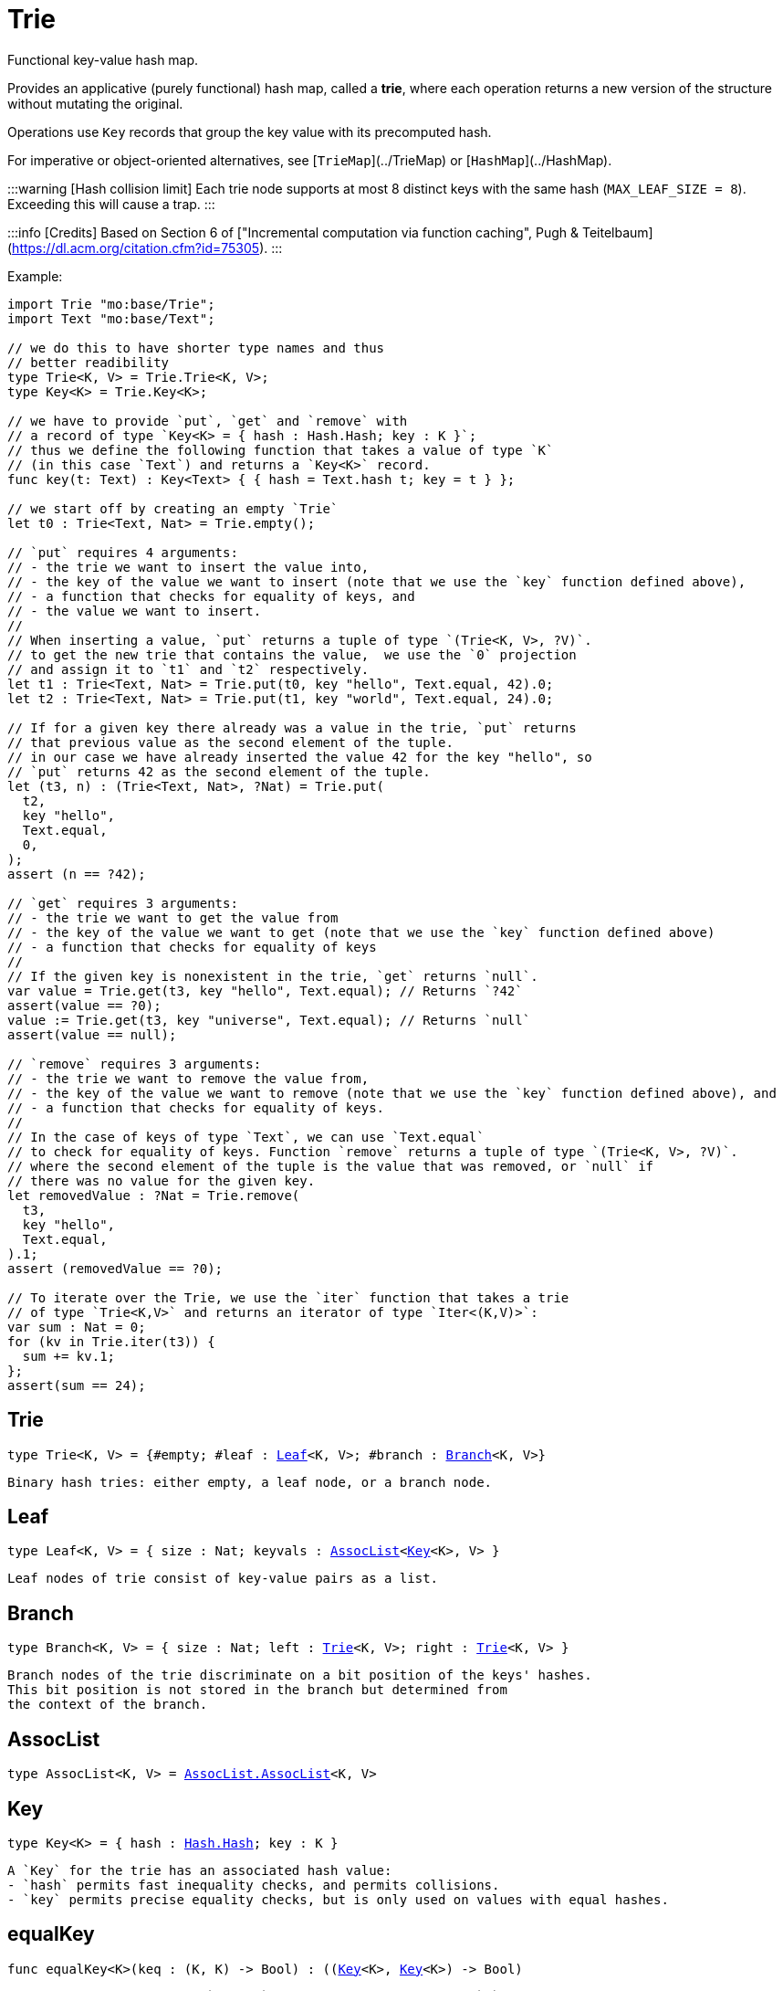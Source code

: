 [[module.Trie]]
= Trie

Functional key-value hash map.

Provides an applicative (purely functional) hash map, called a *trie*, where each operation returns a new version of the structure without mutating the original.

Operations use `Key` records that group the key value with its precomputed hash.

For imperative or object-oriented alternatives, see [`TrieMap`](../TrieMap) or [`HashMap`](../HashMap).

:::warning [Hash collision limit]
Each trie node supports at most 8 distinct keys with the same hash (`MAX_LEAF_SIZE = 8`). Exceeding this will cause a trap.
:::

:::info [Credits]
Based on Section 6 of ["Incremental computation via function caching", Pugh & Teitelbaum](https://dl.acm.org/citation.cfm?id=75305).
:::

Example:

```motoko
import Trie "mo:base/Trie";
import Text "mo:base/Text";

// we do this to have shorter type names and thus
// better readibility
type Trie<K, V> = Trie.Trie<K, V>;
type Key<K> = Trie.Key<K>;

// we have to provide `put`, `get` and `remove` with
// a record of type `Key<K> = { hash : Hash.Hash; key : K }`;
// thus we define the following function that takes a value of type `K`
// (in this case `Text`) and returns a `Key<K>` record.
func key(t: Text) : Key<Text> { { hash = Text.hash t; key = t } };

// we start off by creating an empty `Trie`
let t0 : Trie<Text, Nat> = Trie.empty();

// `put` requires 4 arguments:
// - the trie we want to insert the value into,
// - the key of the value we want to insert (note that we use the `key` function defined above),
// - a function that checks for equality of keys, and
// - the value we want to insert.
//
// When inserting a value, `put` returns a tuple of type `(Trie<K, V>, ?V)`.
// to get the new trie that contains the value,  we use the `0` projection
// and assign it to `t1` and `t2` respectively.
let t1 : Trie<Text, Nat> = Trie.put(t0, key "hello", Text.equal, 42).0;
let t2 : Trie<Text, Nat> = Trie.put(t1, key "world", Text.equal, 24).0;

// If for a given key there already was a value in the trie, `put` returns
// that previous value as the second element of the tuple.
// in our case we have already inserted the value 42 for the key "hello", so
// `put` returns 42 as the second element of the tuple.
let (t3, n) : (Trie<Text, Nat>, ?Nat) = Trie.put(
  t2,
  key "hello",
  Text.equal,
  0,
);
assert (n == ?42);

// `get` requires 3 arguments:
// - the trie we want to get the value from
// - the key of the value we want to get (note that we use the `key` function defined above)
// - a function that checks for equality of keys
//
// If the given key is nonexistent in the trie, `get` returns `null`.
var value = Trie.get(t3, key "hello", Text.equal); // Returns `?42`
assert(value == ?0);
value := Trie.get(t3, key "universe", Text.equal); // Returns `null`
assert(value == null);

// `remove` requires 3 arguments:
// - the trie we want to remove the value from,
// - the key of the value we want to remove (note that we use the `key` function defined above), and
// - a function that checks for equality of keys.
//
// In the case of keys of type `Text`, we can use `Text.equal`
// to check for equality of keys. Function `remove` returns a tuple of type `(Trie<K, V>, ?V)`.
// where the second element of the tuple is the value that was removed, or `null` if
// there was no value for the given key.
let removedValue : ?Nat = Trie.remove(
  t3,
  key "hello",
  Text.equal,
).1;
assert (removedValue == ?0);

// To iterate over the Trie, we use the `iter` function that takes a trie
// of type `Trie<K,V>` and returns an iterator of type `Iter<(K,V)>`:
var sum : Nat = 0;
for (kv in Trie.iter(t3)) {
  sum += kv.1;
};
assert(sum == 24);
```

[[type.Trie]]
== Trie

[source.no-repl,motoko,subs=+macros]
----
type Trie<K, V> = {#empty; #leaf : xref:#type.Leaf[Leaf]<K, V>; #branch : xref:#type.Branch[Branch]<K, V>}
----

 Binary hash tries: either empty, a leaf node, or a branch node.

[[type.Leaf]]
== Leaf

[source.no-repl,motoko,subs=+macros]
----
type Leaf<K, V> = { size : Nat; keyvals : xref:#type.AssocList[AssocList]<xref:#type.Key[Key]<K>, V> }
----

 Leaf nodes of trie consist of key-value pairs as a list.

[[type.Branch]]
== Branch

[source.no-repl,motoko,subs=+macros]
----
type Branch<K, V> = { size : Nat; left : xref:#type.Trie[Trie]<K, V>; right : xref:#type.Trie[Trie]<K, V> }
----

 Branch nodes of the trie discriminate on a bit position of the keys' hashes.
 This bit position is not stored in the branch but determined from
 the context of the branch.

[[type.AssocList]]
== AssocList

[source.no-repl,motoko,subs=+macros]
----
type AssocList<K, V> = xref:AssocList.adoc#type.AssocList[AssocList.AssocList]<K, V>
----



[[type.Key]]
== Key

[source.no-repl,motoko,subs=+macros]
----
type Key<K> = { hash : xref:Hash.adoc#type.Hash[Hash.Hash]; key : K }
----

 A `Key` for the trie has an associated hash value:
 - `hash` permits fast inequality checks, and permits collisions.
 - `key` permits precise equality checks, but is only used on values with equal hashes.

[[equalKey]]
== equalKey

[source.no-repl,motoko,subs=+macros]
----
func equalKey<K>(keq : (K, K) -> Bool) : ((xref:#type.Key[Key]<K>, xref:#type.Key[Key]<K>) -> Bool)
----

 Equality function for two `Key<K>`s, in terms of equality of `K`'s.

[[isValid]]
== isValid

[source.no-repl,motoko,subs=+macros]
----
func isValid<K, V>(t : xref:#type.Trie[Trie]<K, V>, _enforceNormal : Bool) : Bool
----

:::warning [Deprecated function]
`isValid` is an internal predicate and will be removed in future.
:::

[[type.Trie2D]]
== Trie2D

[source.no-repl,motoko,subs=+macros]
----
type Trie2D<K1, K2, V> = xref:#type.Trie[Trie]<K1, xref:#type.Trie[Trie]<K2, V>>
----

 A 2D trie maps dimension-1 keys to another
 layer of tries, each keyed on the dimension-2 keys.

[[type.Trie3D]]
== Trie3D

[source.no-repl,motoko,subs=+macros]
----
type Trie3D<K1, K2, K3, V> = xref:#type.Trie[Trie]<K1, xref:#type.Trie2D[Trie2D]<K2, K3, V>>
----

 A 3D trie maps dimension-1 keys to another
 Composition of 2D tries, each keyed on the dimension-2 and dimension-3 keys.

[[empty]]
== empty

[source.no-repl,motoko,subs=+macros]
----
func empty<K, V>() : xref:#type.Trie[Trie]<K, V>
----

 An empty trie. This is usually the starting point for building a trie.

 Example:
 ```motoko name=initialize
 import { print } "mo:base/Debug";
 import Trie "mo:base/Trie";
 import Text "mo:base/Text";

 // we do this to have shorter type names and thus
 // better readibility
 type Trie<K, V> = Trie.Trie<K, V>;
 type Key<K> = Trie.Key<K>;

 // We have to provide `put`, `get` and `remove` with
 // a function of return type `Key<K> = { hash : Hash.Hash; key : K }`
 func key(t: Text) : Key<Text> { { hash = Text.hash t; key = t } };
 // We start off by creating an empty `Trie`
 var trie : Trie<Text, Nat> = Trie.empty();
 ```

[[size]]
== size

[source.no-repl,motoko,subs=+macros]
----
func size<K, V>(t : xref:#type.Trie[Trie]<K, V>) : Nat
----

 Get the size in O(1) time.


 Example:
 ```motoko include=initialize
 var size = Trie.size(trie); // Returns 0, as `trie` is empty
 assert(size == 0);
 trie := Trie.put(trie, key "hello", Text.equal, 42).0;
 size := Trie.size(trie); // Returns 1, as we just added a new entry
 assert(size == 1);
 ```

[[branch]]
== branch

[source.no-repl,motoko,subs=+macros]
----
func branch<K, V>(l : xref:#type.Trie[Trie]<K, V>, r : xref:#type.Trie[Trie]<K, V>) : xref:#type.Trie[Trie]<K, V>
----

 Construct a branch node, computing the size stored there.

[[leaf]]
== leaf

[source.no-repl,motoko,subs=+macros]
----
func leaf<K, V>(kvs : xref:#type.AssocList[AssocList]<xref:#type.Key[Key]<K>, V>, bitpos : Nat) : xref:#type.Trie[Trie]<K, V>
----

 Construct a leaf node, computing the size stored there.

 This helper function automatically enforces the MAX_LEAF_SIZE
 by constructing branches as necessary; to do so, it also needs the bitpos
 of the leaf.

[[fromList]]
== fromList

[source.no-repl,motoko,subs=+macros]
----
func fromList<K, V>(kvc : ?Nat, kvs : xref:#type.AssocList[AssocList]<xref:#type.Key[Key]<K>, V>, bitpos : Nat) : xref:#type.Trie[Trie]<K, V>
----

 Transform a list into a trie, splitting input list into small (leaf) lists, if necessary.

[[clone]]
== clone

[source.no-repl,motoko,subs=+macros]
----
func clone<K, V>(t : xref:#type.Trie[Trie]<K, V>) : xref:#type.Trie[Trie]<K, V>
----

 Clone the trie efficiently, via sharing.

 Purely-functional representation permits _O(1)_ copy, via persistent sharing.

[[replace]]
== replace

[source.no-repl,motoko,subs=+macros]
----
func replace<K, V>(t : xref:#type.Trie[Trie]<K, V>, k : xref:#type.Key[Key]<K>, k_eq : (K, K) -> Bool, v : ?V) : (xref:#type.Trie[Trie]<K, V>, ?V)
----

 Replace the given key's value option with the given value, returning the modified trie.
 Also returns the replaced value if the key existed and `null` otherwise.
 Compares keys using the provided function `k_eq`.

:::note
Replacing a key's value by `null` removes the key and also shrinks the trie.
:::

 Example:
 ```motoko include=initialize
 trie := Trie.put(trie, key "test", Text.equal, 1).0;
 trie := Trie.replace(trie, key "test", Text.equal, 42).0;
 assert (Trie.get(trie, key "hello", Text.equal) == ?42);
 ```

[[put]]
== put

[source.no-repl,motoko,subs=+macros]
----
func put<K, V>(t : xref:#type.Trie[Trie]<K, V>, k : xref:#type.Key[Key]<K>, k_eq : (K, K) -> Bool, v : V) : (xref:#type.Trie[Trie]<K, V>, ?V)
----

 Put the given key's value in the trie; return the new trie, and the previous value associated with the key, if any.


 Example:
 ```motoko include=initialize
 trie := Trie.put(trie, key "hello", Text.equal, 42).0;
 let previousValue = Trie.put(trie, key "hello", Text.equal, 33).1; // Returns ?42
 assert(previousValue == ?42);
 ```

[[get]]
== get

[source.no-repl,motoko,subs=+macros]
----
func get<K, V>(t : xref:#type.Trie[Trie]<K, V>, k : xref:#type.Key[Key]<K>, k_eq : (K, K) -> Bool) : ?V
----

 Get the value of the given key in the trie, or return null if nonexistent.


 Example:
 ```motoko include=initialize
 trie := Trie.put(trie, key "hello", Text.equal, 42).0;
 var value = Trie.get(trie, key "hello", Text.equal); // Returns `?42`
 assert(value == ?42);
 value := Trie.get(trie, key "world", Text.equal); // Returns `null`
 assert(value == null);
 ```

[[find]]
== find

[source.no-repl,motoko,subs=+macros]
----
func find<K, V>(t : xref:#type.Trie[Trie]<K, V>, k : xref:#type.Key[Key]<K>, k_eq : (K, K) -> Bool) : ?V
----

 Find the given key's value in the trie, or return `null` if nonexistent


 Example:
 ```motoko include=initialize
 trie := Trie.put(trie, key "hello", Text.equal, 42).0;
 var value = Trie.find(trie, key "hello", Text.equal); // Returns `?42`
 assert(value == ?42);
 value := Trie.find(trie, key "world", Text.equal); // Returns `null`
 assert(value == null);
 ```

[[merge]]
== merge

[source.no-repl,motoko,subs=+macros]
----
func merge<K, V>(tl : xref:#type.Trie[Trie]<K, V>, tr : xref:#type.Trie[Trie]<K, V>, k_eq : (K, K) -> Bool) : xref:#type.Trie[Trie]<K, V>
----

 Merge tries, preferring the left trie where there are collisions
 in common keys.

:::note
The `disj` operation generalizes this `merge`
 operation in various ways, and does not (in general) lose
 information; this operation is a simpler, special case.
:::

 Example:
 ```motoko include=initialize
 trie := Trie.put(trie, key "hello", Text.equal, 42).0;
 trie := Trie.put(trie, key "bye", Text.equal, 42).0;
 // trie2 is a copy of trie
 var trie2 = Trie.clone(trie);
 // trie2 has a different value for "hello"
 trie2 := Trie.put(trie2, key "hello", Text.equal, 33).0;
 // mergedTrie has the value 42 for "hello", as the left trie is preferred
 // in the case of a collision
 var mergedTrie = Trie.merge(trie, trie2, Text.equal);
 var value = Trie.get(mergedTrie, key "hello", Text.equal);
 assert(value == ?42);
 ```

[[mergeDisjoint]]
== mergeDisjoint

[source.no-repl,motoko,subs=+macros]
----
func mergeDisjoint<K, V>(tl : xref:#type.Trie[Trie]<K, V>, tr : xref:#type.Trie[Trie]<K, V>, k_eq : (K, K) -> Bool) : xref:#type.Trie[Trie]<K, V>
----

 <a name="mergedisjoint"></a>

 Merge tries like `merge`, but traps if there are collisions in common keys between the
 left and right inputs.


 Example:
 ```motoko include=initialize
 trie := Trie.put(trie, key "hello", Text.equal, 42).0;
 trie := Trie.put(trie, key "bye", Text.equal, 42).0;
 // trie2 is a copy of trie
 var trie2 = Trie.clone(trie);
 // trie2 has a different value for "hello"
 trie2 := Trie.put(trie2, key "hello", Text.equal, 33).0;
 // `mergeDisjoint` signals a dynamic errror
 // in the case of a collision
 var mergedTrie = Trie.mergeDisjoint(trie, trie2, Text.equal);
 ```

[[diff]]
== diff

[source.no-repl,motoko,subs=+macros]
----
func diff<K, V, W>(tl : xref:#type.Trie[Trie]<K, V>, tr : xref:#type.Trie[Trie]<K, W>, k_eq : (K, K) -> Bool) : xref:#type.Trie[Trie]<K, V>
----

 Difference of tries. The output consists of pairs of
 the left trie whose keys are not present in the right trie; the
 values of the right trie are irrelevant.


 Example:
 ```motoko include=initialize
 trie := Trie.put(trie, key "hello", Text.equal, 42).0;
 trie := Trie.put(trie, key "bye", Text.equal, 42).0;
 // trie2 is a copy of trie
 var trie2 = Trie.clone(trie);
 // trie2 now has an additional key
 trie2 := Trie.put(trie2, key "ciao", Text.equal, 33).0;
 // `diff` returns a trie with the key "ciao",
 // as this key is not present in `trie`
 // (note that we pass `trie2` as the left trie)
 Trie.diff(trie2, trie, Text.equal);
 ```

[[disj]]
== disj

[source.no-repl,motoko,subs=+macros]
----
func disj<K, V, W, X>(tl : xref:#type.Trie[Trie]<K, V>, tr : xref:#type.Trie[Trie]<K, W>, k_eq : (K, K) -> Bool, vbin : (?V, ?W) -> X) : xref:#type.Trie[Trie]<K, X>
----

 Map disjunction.

 This operation generalizes the notion of "set union" to finite maps.

 Produces a "disjunctive image" of the two tries, where the values of
 matching keys are combined with the given binary operator.

 For unmatched key-value pairs, the operator is still applied to
 create the value in the image.  To accomodate these various
 situations, the operator accepts optional values, but is never
 applied to (null, null).

 Implements the database idea of an ["outer join"](https://stackoverflow.com/questions/38549/what-is-the-difference-between-inner-join-and-outer-join).


[[join]]
== join

[source.no-repl,motoko,subs=+macros]
----
func join<K, V, W, X>(tl : xref:#type.Trie[Trie]<K, V>, tr : xref:#type.Trie[Trie]<K, W>, k_eq : (K, K) -> Bool, vbin : (V, W) -> X) : xref:#type.Trie[Trie]<K, X>
----

 Map join.

 Implements the database idea of an ["inner join"](https://stackoverflow.com/questions/38549/what-is-the-difference-between-inner-join-and-outer-join).

 This operation generalizes the notion of "set intersection" to
 finite maps.  The values of matching keys are combined with the given binary
 operator, and unmatched key-value pairs are not present in the output.


[[foldUp]]
== foldUp

[source.no-repl,motoko,subs=+macros]
----
func foldUp<K, V, X>(t : xref:#type.Trie[Trie]<K, V>, bin : (X, X) -> X, leaf : (K, V) -> X, empty : X) : X
----

 This operation gives a recursor for the internal structure of
 tries.  Many common operations are instantiations of this function,
 either as clients, or as hand-specialized versions (e.g., see , map,
 mapFilter, some and all below).

[[prod]]
== prod

[source.no-repl,motoko,subs=+macros]
----
func prod<K1, V1, K2, V2, K3, V3>(tl : xref:#type.Trie[Trie]<K1, V1>, tr : xref:#type.Trie[Trie]<K2, V2>, op : (K1, V1, K2, V2) -> ?(xref:#type.Key[Key]<K3>, V3), k3_eq : (K3, K3) -> Bool) : xref:#type.Trie[Trie]<K3, V3>
----

 Map product.

 Conditional _catesian product_, where the given
 operation `op` _conditionally_ creates output elements in the
 resulting trie.

 The keyed structure of the input tries are not relevant for this
 operation: all pairs are considered, regardless of keys matching or
 not.  Moreover, the resulting trie may use keys that are unrelated to
 these input keys.


[[iter]]
== iter

[source.no-repl,motoko,subs=+macros]
----
func iter<K, V>(t : xref:#type.Trie[Trie]<K, V>) : xref:Iter.adoc#type.Iter[I.Iter]<(K, V)>
----

 Returns an iterator of type `Iter` over the key-value entries of the trie.

 Each iterator gets a _persistent view_ of the mapping, independent of concurrent updates to the iterated map.


 Example:
 ```motoko include=initialize
 trie := Trie.put(trie, key "hello", Text.equal, 42).0;
 trie := Trie.put(trie, key "bye", Text.equal, 32).0;
 // create an Iterator over key-value pairs of trie
 let iter = Trie.iter(trie);
 // add another key-value pair to `trie`.
 // because we created our iterator before
 // this update, it will not contain this new key-value pair
 trie := Trie.put(trie, key "ciao", Text.equal, 3).0;
 var sum : Nat = 0;
 for ((k,v) in iter) {
   sum += v;
 };
 assert(sum == 74);
 ```

[[type.Build]]
== Build

[source.no-repl,motoko,subs=+macros]
----
Build
----

 Represent the construction of tries as data.

 This module provides optimized variants of normal tries, for
 more efficient join queries.

 The central insight is that for (unmaterialized) join query results, we
 do not need to actually build any resulting trie of the resulting
 data, but rather, just need a collection of what would be in that
 trie.  Since query results can be large (quadratic in the DB size),
 avoiding the construction of this trie provides a considerable savings.

 To get this savings, we use an ADT for the operations that _would_ build this trie,
 if evaluated. This structure specializes a rope: a balanced tree representing a
 sequence.  It is only as balanced as the tries from which we generate
 these build ASTs.  They have no intrinsic balance properties of their
 own.




[[Build.type.Build]]
=== Build

[source.no-repl,motoko,subs=+macros]
----
type Build<K, V> = {#skip; #put : (K, ?xref:Hash.adoc#type.Hash[Hash.Hash], V); #seq : { size : Nat; left : Build<K, V>; right : Build<K, V> }}
----

 The build of a trie, as an AST for a simple DSL.

[[Build.size]]
=== size

[source.no-repl,motoko,subs=+macros]
----
func size<K, V>(tb : Build<K, V>) : Nat
----

 Size of the build, measured in `#put` operations

[[Build.seq]]
=== seq

[source.no-repl,motoko,subs=+macros]
----
func seq<K, V>(l : Build<K, V>, r : Build<K, V>) : Build<K, V>
----

 Build sequence of two sub-builds

[[Build.prod]]
=== prod

[source.no-repl,motoko,subs=+macros]
----
func prod<K1, V1, K2, V2, K3, V3>(tl : xref:#type.Trie[Trie]<K1, V1>, tr : xref:#type.Trie[Trie]<K2, V2>, op : (K1, V1, K2, V2) -> ?(K3, V3), _k3_eq : (K3, K3) -> Bool) : Build<K3, V3>
----

 Like [`prod`](#prod), except do not actually do the put calls, just
 record them, as a (binary tree) data structure, isomorphic to the
 recursion of this function (which is balanced, in expectation).

[[Build.nth]]
=== nth

[source.no-repl,motoko,subs=+macros]
----
func nth<K, V>(tb : Build<K, V>, i : Nat) : ?(K, ?xref:Hash.adoc#type.Hash[Hash.Hash], V)
----

 Project the nth key-value pair from the trie build.

 This position is meaningful only when the build contains multiple uses of one or more keys, otherwise it is not.

[[Build.projectInner]]
=== projectInner

[source.no-repl,motoko,subs=+macros]
----
func projectInner<K1, K2, V>(t : xref:#type.Trie[Trie]<K1, Build<K2, V>>) : Build<K2, V>
----

 Like [`mergeDisjoint`](#mergedisjoint), except that it avoids the
 work of actually merging any tries; rather, just record the work for
 latter (if ever).

[[Build.toArray]]
=== toArray

[source.no-repl,motoko,subs=+macros]
----
func toArray<K, V, W>(tb : Build<K, V>, f : (K, V) -> W) : pass:[[]Wpass:[]]
----

 Gather the collection of key-value pairs into an array of a (possibly-distinct) type.

[[fold]]
== fold

[source.no-repl,motoko,subs=+macros]
----
func fold<K, V, X>(t : xref:#type.Trie[Trie]<K, V>, f : (K, V, X) -> X, x : X) : X
----

 Fold over the key-value pairs of the trie, using an accumulator.
 The key-value pairs have no reliable or meaningful ordering.


 Example:
 ```motoko include=initialize
 trie := Trie.put(trie, key "hello", Text.equal, 42).0;
 trie := Trie.put(trie, key "bye", Text.equal, 32).0;
 trie := Trie.put(trie, key "ciao", Text.equal, 3).0;
 // create an accumulator, in our case the sum of all values
 func calculateSum(k : Text, v : Nat, acc : Nat) : Nat = acc + v;
 // Fold over the trie using the accumulator.
 // Note that 0 is the initial value of the accumulator.
 let sum = Trie.fold(trie, calculateSum, 0);
 assert(sum == 77);
 ```

[[some]]
== some

[source.no-repl,motoko,subs=+macros]
----
func some<K, V>(t : xref:#type.Trie[Trie]<K, V>, f : (K, V) -> Bool) : Bool
----

 Test whether a given key-value pair is present, or not.


 Example:
 ```motoko include=initialize
 trie := Trie.put(trie, key "hello", Text.equal, 42).0;
 trie := Trie.put(trie, key "bye", Text.equal, 32).0;
 trie := Trie.put(trie, key "ciao", Text.equal, 3).0;
 // `some` takes a function that returns a Boolean indicating whether
 // the key-value pair is present or not
 var isPresent = Trie.some(
   trie,
   func(k : Text, v : Nat) : Bool = k == "bye" and v == 32,
 );
 assert(isPresent == true);
 isPresent := Trie.some(
   trie,
   func(k : Text, v : Nat) : Bool = k == "hello" and v == 32,
 );
 assert(isPresent == false);
 ```

[[all]]
== all

[source.no-repl,motoko,subs=+macros]
----
func all<K, V>(t : xref:#type.Trie[Trie]<K, V>, f : (K, V) -> Bool) : Bool
----

 Test whether all key-value pairs have a given property.


 Example:
 ```motoko include=initialize
 trie := Trie.put(trie, key "hello", Text.equal, 42).0;
 trie := Trie.put(trie, key "bye", Text.equal, 32).0;
 trie := Trie.put(trie, key "ciao", Text.equal, 10).0;
 // `all` takes a function that returns a boolean indicating whether
 // the key-value pairs all have a given property, in our case that
 // all values are greater than 9
 var hasProperty = Trie.all(
   trie,
   func(k : Text, v : Nat) : Bool = v > 9,
 );
 assert(hasProperty == true);
 // now we check if all values are greater than 100
 hasProperty := Trie.all(
   trie,
   func(k : Text, v : Nat) : Bool = v > 100,
 );
 assert(hasProperty == false);
 ```

[[nth]]
== nth

[source.no-repl,motoko,subs=+macros]
----
func nth<K, V>(t : xref:#type.Trie[Trie]<K, V>, i : Nat) : ?(xref:#type.Key[Key]<K>, V)
----

 Project the nth key-value pair from the trie.

:::note
This position is not meaningful; it's only here so that we
 can inject tries into arrays using functions like `Array.tabulate`.
:::

 Example:
 ```motoko include=initialize
 import Array "mo:base/Array";
 trie := Trie.put(trie, key "hello", Text.equal, 42).0;
 trie := Trie.put(trie, key "bye", Text.equal, 32).0;
 trie := Trie.put(trie, key "ciao", Text.equal, 10).0;
 // `tabulate` takes a size parameter, so we check the size of
 // the trie first
 let size = Trie.size(trie);
 // Now we can create an array of the same size passing `nth` as
 // the generator used to fill the array.
 // Note that `toArray` is a convenience function that does the
 // same thing without you having to check whether the tuple is
 // `null` or not, which we're not doing in this example
 let array = Array.tabulate<?(Key<Text>, Nat)>(
   size,
   func n = Trie.nth(trie, n)
 );
 ```

[[toArray]]
== toArray

[source.no-repl,motoko,subs=+macros]
----
func toArray<K, V, W>(t : xref:#type.Trie[Trie]<K, V>, f : (K, V) -> W) : pass:[[]Wpass:[]]
----

 Gather the collection of key-value pairs into an array of a (possibly-distinct) type.


 Example:
 ```motoko include=initialize
 trie := Trie.put(trie, key "hello", Text.equal, 42).0;
 trie := Trie.put(trie, key "bye", Text.equal, 32).0;
 trie := Trie.put(trie, key "ciao", Text.equal, 10).0;
 // `toArray` takes a function that takes a key-value tuple
 // and returns a value of the type you want to use to fill
 // the array.
 // In our case we just return the value
 let array = Trie.toArray<Text, Nat, Nat>(
   trie,
   func (k, v) = v
 );
 ```

[[isEmpty]]
== isEmpty

[source.no-repl,motoko,subs=+macros]
----
func isEmpty<K, V>(t : xref:#type.Trie[Trie]<K, V>) : Bool
----

 Test for "deep emptiness": subtrees that have branching structure,
 but no leaves.  These can result from naive filtering operations;
 filter uses this function to avoid creating such subtrees.

[[filter]]
== filter

[source.no-repl,motoko,subs=+macros]
----
func filter<K, V>(t : xref:#type.Trie[Trie]<K, V>, f : (K, V) -> Bool) : xref:#type.Trie[Trie]<K, V>
----

 Filter the key-value pairs by a given predicate.


 Example:
 ```motoko include=initialize
 trie := Trie.put(trie, key "hello", Text.equal, 42).0;
 trie := Trie.put(trie, key "bye", Text.equal, 32).0;
 trie := Trie.put(trie, key "ciao", Text.equal, 10).0;
 // `filter` takes a function that takes a key-value tuple
 // and returns true if the key-value pair should be included.
 // In our case those are pairs with a value greater than 20
 let filteredTrie = Trie.filter<Text, Nat>(
   trie,
   func (k, v) = v > 20
 );
 assert (Trie.all<Text, Nat>(filteredTrie, func(k, v) = v > 20) == true);
 ```

[[mapFilter]]
== mapFilter

[source.no-repl,motoko,subs=+macros]
----
func mapFilter<K, V, W>(t : xref:#type.Trie[Trie]<K, V>, f : (K, V) -> ?W) : xref:#type.Trie[Trie]<K, W>
----

 Map and filter the key-value pairs by a given predicate.


 Example:
 ```motoko include=initialize
 trie := Trie.put(trie, key "hello", Text.equal, 42).0;
 trie := Trie.put(trie, key "bye", Text.equal, 32).0;
 trie := Trie.put(trie, key "ciao", Text.equal, 10).0;
 // `mapFilter` takes a function that takes a key-value tuple
 // and returns a possibly-distinct value if the key-value pair should be included.
 // In our case, we filter for values greater than 20 and map them to their square.
 let filteredTrie = Trie.mapFilter<Text, Nat, Nat>(
   trie,
   func (k, v) = if (v > 20) return ?(v**2) else return null
 );
 assert (Trie.all<Text, Nat>(filteredTrie, func(k, v) = v > 60) == true);
 ```

[[equalStructure]]
== equalStructure

[source.no-repl,motoko,subs=+macros]
----
func equalStructure<K, V>(tl : xref:#type.Trie[Trie]<K, V>, tr : xref:#type.Trie[Trie]<K, V>, keq : (K, K) -> Bool, veq : (V, V) -> Bool) : Bool
----

 Test for equality, but naively, based on structure.
 Does not attempt to remove "junk" in the tree;
 For instance, a "smarter" approach would equate
   `#bin {left = #empty; right = #empty}`
 with
   `#empty`.
 We do not observe that equality here.

[[replaceThen]]
== replaceThen

[source.no-repl,motoko,subs=+macros]
----
func replaceThen<K, V, X>(t : xref:#type.Trie[Trie]<K, V>, k : xref:#type.Key[Key]<K>, k_eq : (K, K) -> Bool, v2 : V, success : (xref:#type.Trie[Trie]<K, V>, V) -> X, fail : () -> X) : X
----

 Replace the given key's value in the trie,
 and only if successful, do the success continuation,
 otherwise, return the failure value


 Example:
 ```motoko include=initialize
 trie := Trie.put(trie, key "hello", Text.equal, 42).0;
 trie := Trie.put(trie, key "bye", Text.equal, 32).0;
 trie := Trie.put(trie, key "ciao", Text.equal, 10).0;
 // `replaceThen` takes the same arguments as `replace` but also a success continuation
 // and a failure connection that are called in the respective scenarios.
 // if the replace fails, that is the key is not present in the trie, the failure continuation is called.
 // if the replace succeeds, that is the key is present in the trie, the success continuation is called.
 // in this example we are simply returning the Text values `success` and `fail` respectively.
 var continuation = Trie.replaceThen<Text, Nat, Text>(
   trie,
   key "hello",
   Text.equal,
   12,
   func (t, v) = "success",
   func () = "fail"
 );
 assert (continuation == "success");
 continuation := Trie.replaceThen<Text, Nat, Text>(
   trie,
   key "shalom",
   Text.equal,
   12,
   func (t, v) = "success",
   func () = "fail"
 );
 assert (continuation == "fail");
 ```

[[putFresh]]
== putFresh

[source.no-repl,motoko,subs=+macros]
----
func putFresh<K, V>(t : xref:#type.Trie[Trie]<K, V>, k : xref:#type.Key[Key]<K>, k_eq : (K, K) -> Bool, v : V) : xref:#type.Trie[Trie]<K, V>
----

 Put the given key's value in the trie; return the new trie; assert that no prior value is associated with the key.

 Example:
 ```motoko include=initialize
 // note that compared to `put`, `putFresh` does not return a tuple
 trie := Trie.putFresh(trie, key "hello", Text.equal, 42);
 trie := Trie.putFresh(trie, key "bye", Text.equal, 32);
 // this will fail as "hello" is already present in the trie
 trie := Trie.putFresh(trie, key "hello", Text.equal, 10);
 ```

[[put2D]]
== put2D

[source.no-repl,motoko,subs=+macros]
----
func put2D<K1, K2, V>(t : xref:#type.Trie2D[Trie2D]<K1, K2, V>, k1 : xref:#type.Key[Key]<K1>, k1_eq : (K1, K1) -> Bool, k2 : xref:#type.Key[Key]<K2>, k2_eq : (K2, K2) -> Bool, v : V) : xref:#type.Trie2D[Trie2D]<K1, K2, V>
----

 Put the given key's value in the 2D trie; return the new 2D trie.

[[put3D]]
== put3D

[source.no-repl,motoko,subs=+macros]
----
func put3D<K1, K2, K3, V>(t : xref:#type.Trie3D[Trie3D]<K1, K2, K3, V>, k1 : xref:#type.Key[Key]<K1>, k1_eq : (K1, K1) -> Bool, k2 : xref:#type.Key[Key]<K2>, k2_eq : (K2, K2) -> Bool, k3 : xref:#type.Key[Key]<K3>, k3_eq : (K3, K3) -> Bool, v : V) : xref:#type.Trie3D[Trie3D]<K1, K2, K3, V>
----

 Put the given key's value in the trie; return the new trie;

[[remove]]
== remove

[source.no-repl,motoko,subs=+macros]
----
func remove<K, V>(t : xref:#type.Trie[Trie]<K, V>, k : xref:#type.Key[Key]<K>, k_eq : (K, K) -> Bool) : (xref:#type.Trie[Trie]<K, V>, ?V)
----

 Remove the entry for the given key from the trie, by returning the reduced trie.
 Also returns the removed value if the key existed and `null` otherwise.
 Compares keys using the provided function `k_eq`.

:::note 
The removal of an existing key shrinks the trie.
:::

 Example:
 ```motoko include=initialize
 trie := Trie.put(trie, key "hello", Text.equal, 42).0;
 trie := Trie.put(trie, key "bye", Text.equal, 32).0;
 // remove the entry associated with "hello"
 trie := Trie.remove(trie, key "hello", Text.equal).0;
 assert (Trie.get(trie, key "hello", Text.equal) == null);
 ```

[[removeThen]]
== removeThen

[source.no-repl,motoko,subs=+macros]
----
func removeThen<K, V, X>(t : xref:#type.Trie[Trie]<K, V>, k : xref:#type.Key[Key]<K>, k_eq : (K, K) -> Bool, success : (xref:#type.Trie[Trie]<K, V>, V) -> X, fail : () -> X) : X
----

 Remove the given key's value in the trie,
 and only if successful, do the success continuation,
 otherwise, return the failure value.

[[remove2D]]
== remove2D

[source.no-repl,motoko,subs=+macros]
----
func remove2D<K1, K2, V>(t : xref:#type.Trie2D[Trie2D]<K1, K2, V>, k1 : xref:#type.Key[Key]<K1>, k1_eq : (K1, K1) -> Bool, k2 : xref:#type.Key[Key]<K2>, k2_eq : (K2, K2) -> Bool) : (xref:#type.Trie2D[Trie2D]<K1, K2, V>, ?V)
----

 remove the given key-key pair's value in the 2D trie; return the
 new trie, and the prior value, if any.

[[remove3D]]
== remove3D

[source.no-repl,motoko,subs=+macros]
----
func remove3D<K1, K2, K3, V>(t : xref:#type.Trie3D[Trie3D]<K1, K2, K3, V>, k1 : xref:#type.Key[Key]<K1>, k1_eq : (K1, K1) -> Bool, k2 : xref:#type.Key[Key]<K2>, k2_eq : (K2, K2) -> Bool, k3 : xref:#type.Key[Key]<K3>, k3_eq : (K3, K3) -> Bool) : (xref:#type.Trie3D[Trie3D]<K1, K2, K3, V>, ?V)
----

 Remove the given key-key pair's value in the 3D trie; return the
 new trie, and the prior value, if any.

[[mergeDisjoint2D]]
== mergeDisjoint2D

[source.no-repl,motoko,subs=+macros]
----
func mergeDisjoint2D<K1, K2, V>(t : xref:#type.Trie2D[Trie2D]<K1, K2, V>, _k1_eq : (K1, K1) -> Bool, k2_eq : (K2, K2) -> Bool) : xref:#type.Trie[Trie]<K2, V>
----

 Like [`mergeDisjoint`](#mergedisjoint), except instead of merging a
 pair, it merges the collection of dimension-2 sub-trees of a 2D
 trie.


